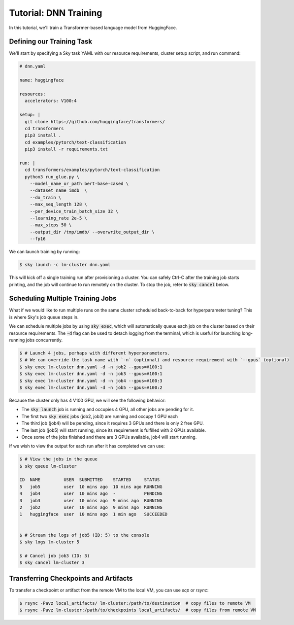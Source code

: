 Tutorial: DNN Training
======================
In this tutorial, we'll train a Transformer-based language model from HuggingFace.

Defining our Training Task
--------------------------
We'll start by specifying a Sky task YAML with our resource requirements, cluster setup script,
and run command:

.. code-block:: yaml

   # dnn.yaml

   name: huggingface

   resources:
     accelerators: V100:4

   setup: |
     git clone https://github.com/huggingface/transformers/
     cd transformers
     pip3 install .
     cd examples/pytorch/text-classification
     pip3 install -r requirements.txt

   run: |
     cd transformers/examples/pytorch/text-classification
     python3 run_glue.py \
       --model_name_or_path bert-base-cased \
       --dataset_name imdb  \
       --do_train \
       --max_seq_length 128 \
       --per_device_train_batch_size 32 \
       --learning_rate 2e-5 \
       --max_steps 50 \
       --output_dir /tmp/imdb/ --overwrite_output_dir \
       --fp16


We can launch training by running:

.. code-block:: console

   $ sky launch -c lm-cluster dnn.yaml

This will kick off a single training run after provisioning a cluster. You can safely Ctrl-C after the training job starts printing, and the job will continue to run remotely on the cluster. To stop the job, refer to :code:`sky cancel` below.

Scheduling Multiple Training Jobs
---------------------------------
What if we would like to run multiple runs on the same cluster scheduled back-to-back
for hyperparameter tuning? This is where Sky's job queue steps in.

We can schedule multiple jobs by using :code:`sky exec`, which will
automatically queue each job on the cluster based on their resource
requirements. The :code:`-d` flag can be used to detach logging from the
terminal, which is useful for launching long-running jobs concurrently.

.. code-block:: console

   $ # Launch 4 jobs, perhaps with different hyperparameters.
   $ # We can override the task name with `-n` (optional) and resource requirement with `--gpus` (optional)
   $ sky exec lm-cluster dnn.yaml -d -n job2 --gpus=V100:1
   $ sky exec lm-cluster dnn.yaml -d -n job3 --gpus=V100:1
   $ sky exec lm-cluster dnn.yaml -d -n job4 --gpus=V100:3
   $ sky exec lm-cluster dnn.yaml -d -n job5 --gpus=V100:2

Because the cluster only has 4 V100 GPU, we will see the following behavior:

- The :code:`sky launch` job is running and occupies 4 GPU, all other jobs are pending for it.
- The first two :code:`sky exec` jobs (job2, job3) are running and occupy 1 GPU each
- The third job (job4) will be pending, since it requires 3 GPUs and there is only 2 free GPU.
- The last job (job5) will start running, since its requirement is fulfilled with 2 GPUs available.
- Once some of the jobs finished and there are 3 GPUs available, job4 will start running.

If we wish to view the output for each run after it has completed we can use:

.. code-block:: console

   $ # View the jobs in the queue
   $ sky queue lm-cluster

   ID  NAME         USER  SUBMITTED    STARTED     STATUS
   5   job5         user  10 mins ago  10 mins ago RUNNING
   4   job4         user  10 mins ago  -           PENDING
   3   job3         user  10 mins ago  9 mins ago  RUNNING
   2   job2         user  10 mins ago  9 mins ago  RUNNING
   1   huggingface  user  10 mins ago  1 min ago   SUCCEEDED


   $ # Stream the logs of job5 (ID: 5) to the console
   $ sky logs lm-cluster 5

   $ # Cancel job job3 (ID: 3)
   $ sky cancel lm-cluster 3


Transferring Checkpoints and Artifacts
--------------------------------------
To transfer a checkpoint or artifact from the remote VM to the local VM, you can use `scp` or `rsync`:

.. code-block:: console

    $ rsync -Pavz local_artifacts/ lm-cluster:/path/to/destination  # copy files to remote VM
    $ rsync -Pavz lm-cluster:/path/to/checkpoints local_artifacts/  # copy files from remote VM
